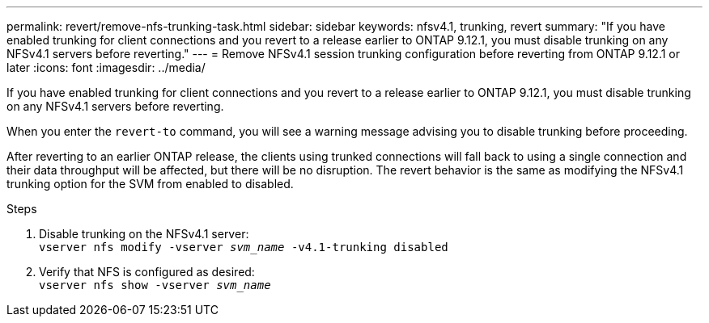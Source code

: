 ---
permalink: revert/remove-nfs-trunking-task.html
sidebar: sidebar
keywords: nfsv4.1, trunking, revert
summary: "If you have enabled trunking for client connections and you revert to a release earlier to ONTAP 9.12.1, you must disable trunking on any NFSv4.1 servers before reverting."
---
= Remove NFSv4.1 session trunking configuration before reverting from ONTAP 9.12.1 or later 
:icons: font
:imagesdir: ../media/

[.lead]
If you have enabled trunking for client connections and you revert to a release earlier to ONTAP 9.12.1, you must disable trunking on any NFSv4.1 servers before reverting.

When you enter the `revert-to` command, you will see a warning message advising you to disable trunking before proceeding.

After reverting to an earlier ONTAP release, the clients using trunked connections will fall back to using a single connection and their data throughput will be affected, but there will be no disruption. The revert behavior is the same as modifying the NFSv4.1 trunking option for the SVM from enabled to disabled.

.Steps

. Disable trunking on the NFSv4.1 server: +
`vserver nfs modify -vserver _svm_name_ -v4.1-trunking disabled` 

. Verify that NFS is configured as desired: +
`vserver nfs show -vserver _svm_name_`

// 2022 Dec 07, ONTAPDOC-551